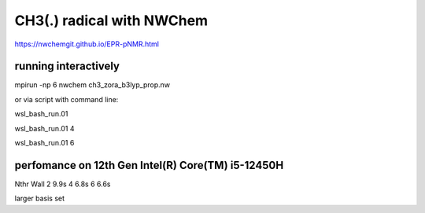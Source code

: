 ==========================
CH3(.) radical with NWChem
==========================

https://nwchemgit.github.io/EPR-pNMR.html


running interactively
~~~~~~~~~~~~~~~~~~~~~
mpirun -np 6 nwchem ch3_zora_b3lyp_prop.nw


or via script with command line:

wsl_bash_run.01

wsl_bash_run.01  4

wsl_bash_run.01  6

perfomance on 12th Gen Intel(R) Core(TM) i5-12450H
~~~~~~~~~~~~~~~~~~~~~~~~~~~~~~~~~~~~~~~~~~~~~~~~~~~

Nthr    Wall
2        9.9s
4        6.8s
6        6.6s


larger basis set

       

